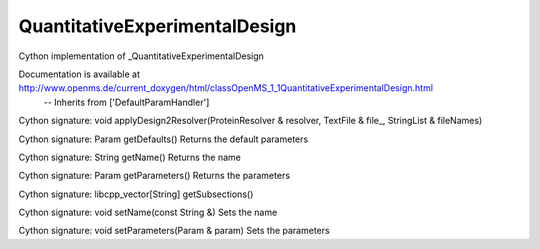 QuantitativeExperimentalDesign
==============================

.. py:class:: QuantitativeExperimentalDesign


   Bases: :py:class:`object`


Cython implementation of _QuantitativeExperimentalDesign


Documentation is available at http://www.openms.de/current_doxygen/html/classOpenMS_1_1QuantitativeExperimentalDesign.html
 -- Inherits from ['DefaultParamHandler']




.. py:method:: QuantitativeExperimentalDesign.applyDesign2Resolver


Cython signature: void applyDesign2Resolver(ProteinResolver & resolver, TextFile & file_, StringList & fileNames)




.. py:method:: QuantitativeExperimentalDesign.getDefaults


Cython signature: Param getDefaults()
Returns the default parameters




.. py:method:: QuantitativeExperimentalDesign.getName


Cython signature: String getName()
Returns the name




.. py:method:: QuantitativeExperimentalDesign.getParameters


Cython signature: Param getParameters()
Returns the parameters




.. py:method:: QuantitativeExperimentalDesign.getSubsections


Cython signature: libcpp_vector[String] getSubsections()




.. py:method:: QuantitativeExperimentalDesign.setName


Cython signature: void setName(const String &)
Sets the name




.. py:method:: QuantitativeExperimentalDesign.setParameters


Cython signature: void setParameters(Param & param)
Sets the parameters




